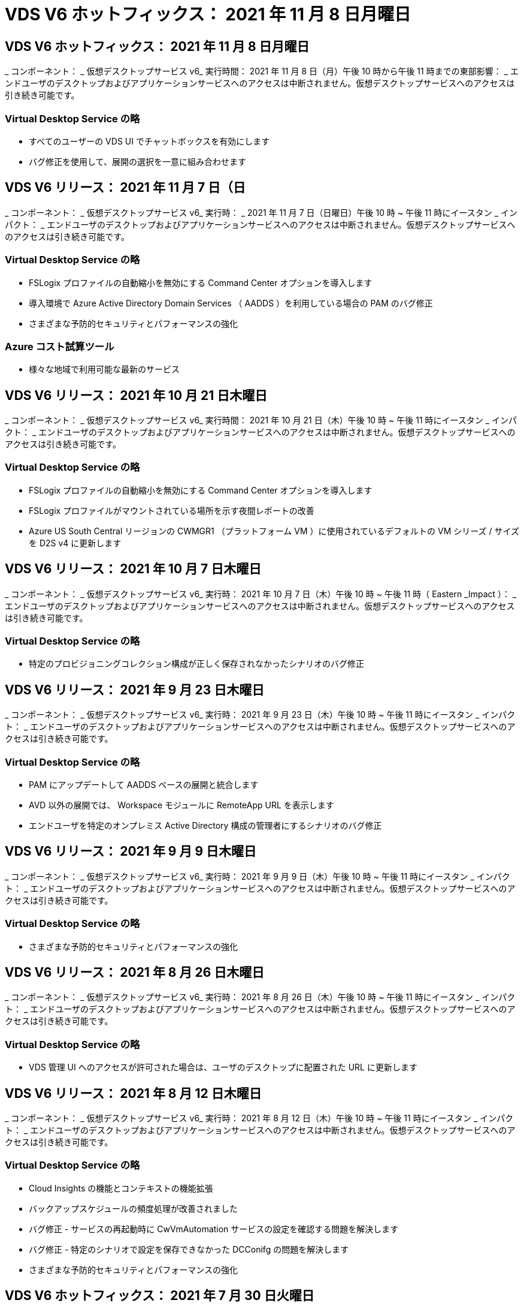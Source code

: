 = VDS V6 ホットフィックス： 2021 年 11 月 8 日月曜日




== VDS V6 ホットフィックス： 2021 年 11 月 8 日月曜日

_ コンポーネント： _ 仮想デスクトップサービス v6_ 実行時間： 2021 年 11 月 8 日（月）午後 10 時から午後 11 時までの東部影響： _ エンドユーザのデスクトップおよびアプリケーションサービスへのアクセスは中断されません。仮想デスクトップサービスへのアクセスは引き続き可能です。



=== Virtual Desktop Service の略

* すべてのユーザーの VDS UI でチャットボックスを有効にします
* バグ修正を使用して、展開の選択を一意に組み合わせます




== VDS V6 リリース： 2021 年 11 月 7 日（日

_ コンポーネント： _ 仮想デスクトップサービス v6_ 実行時： _ 2021 年 11 月 7 日（日曜日）午後 10 時 ~ 午後 11 時にイースタン _ インパクト： _ エンドユーザのデスクトップおよびアプリケーションサービスへのアクセスは中断されません。仮想デスクトップサービスへのアクセスは引き続き可能です。



=== Virtual Desktop Service の略

* FSLogix プロファイルの自動縮小を無効にする Command Center オプションを導入します
* 導入環境で Azure Active Directory Domain Services （ AADDS ）を利用している場合の PAM のバグ修正
* さまざまな予防的セキュリティとパフォーマンスの強化




=== Azure コスト試算ツール

* 様々な地域で利用可能な最新のサービス




== VDS V6 リリース： 2021 年 10 月 21 日木曜日

_ コンポーネント： _ 仮想デスクトップサービス v6_ 実行時間： 2021 年 10 月 21 日（木）午後 10 時 ~ 午後 11 時にイースタン _ インパクト： _ エンドユーザのデスクトップおよびアプリケーションサービスへのアクセスは中断されません。仮想デスクトップサービスへのアクセスは引き続き可能です。



=== Virtual Desktop Service の略

* FSLogix プロファイルの自動縮小を無効にする Command Center オプションを導入します
* FSLogix プロファイルがマウントされている場所を示す夜間レポートの改善
* Azure US South Central リージョンの CWMGR1 （プラットフォーム VM ）に使用されているデフォルトの VM シリーズ / サイズを D2S v4 に更新します




== VDS V6 リリース： 2021 年 10 月 7 日木曜日

_ コンポーネント： _ 仮想デスクトップサービス v6_ 実行時： 2021 年 10 月 7 日（木）午後 10 時 ~ 午後 11 時（ Eastern _Impact ）： _ エンドユーザのデスクトップおよびアプリケーションサービスへのアクセスは中断されません。仮想デスクトップサービスへのアクセスは引き続き可能です。



=== Virtual Desktop Service の略

* 特定のプロビジョニングコレクション構成が正しく保存されなかったシナリオのバグ修正




== VDS V6 リリース： 2021 年 9 月 23 日木曜日

_ コンポーネント： _ 仮想デスクトップサービス v6_ 実行時： 2021 年 9 月 23 日（木）午後 10 時 ~ 午後 11 時にイースタン _ インパクト： _ エンドユーザのデスクトップおよびアプリケーションサービスへのアクセスは中断されません。仮想デスクトップサービスへのアクセスは引き続き可能です。



=== Virtual Desktop Service の略

* PAM にアップデートして AADDS ベースの展開と統合します
* AVD 以外の展開では、 Workspace モジュールに RemoteApp URL を表示します
* エンドユーザを特定のオンプレミス Active Directory 構成の管理者にするシナリオのバグ修正




== VDS V6 リリース： 2021 年 9 月 9 日木曜日

_ コンポーネント： _ 仮想デスクトップサービス v6_ 実行時： 2021 年 9 月 9 日（木）午後 10 時 ~ 午後 11 時にイースタン _ インパクト： _ エンドユーザのデスクトップおよびアプリケーションサービスへのアクセスは中断されません。仮想デスクトップサービスへのアクセスは引き続き可能です。



=== Virtual Desktop Service の略

* さまざまな予防的セキュリティとパフォーマンスの強化




== VDS V6 リリース： 2021 年 8 月 26 日木曜日

_ コンポーネント： _ 仮想デスクトップサービス v6_ 実行時： 2021 年 8 月 26 日（木）午後 10 時 ~ 午後 11 時にイースタン _ インパクト： _ エンドユーザのデスクトップおよびアプリケーションサービスへのアクセスは中断されません。仮想デスクトップサービスへのアクセスは引き続き可能です。



=== Virtual Desktop Service の略

* VDS 管理 UI へのアクセスが許可された場合は、ユーザのデスクトップに配置された URL に更新します




== VDS V6 リリース： 2021 年 8 月 12 日木曜日

_ コンポーネント： _ 仮想デスクトップサービス v6_ 実行時： 2021 年 8 月 12 日（木）午後 10 時 ~ 午後 11 時にイースタン _ インパクト： _ エンドユーザのデスクトップおよびアプリケーションサービスへのアクセスは中断されません。仮想デスクトップサービスへのアクセスは引き続き可能です。



=== Virtual Desktop Service の略

* Cloud Insights の機能とコンテキストの機能拡張
* バックアップスケジュールの頻度処理が改善されました
* バグ修正 - サービスの再起動時に CwVmAutomation サービスの設定を確認する問題を解決します
* バグ修正 - 特定のシナリオで設定を保存できなかった DCConifg の問題を解決します
* さまざまな予防的セキュリティとパフォーマンスの強化




== VDS V6 ホットフィックス： 2021 年 7 月 30 日火曜日

_ コンポーネント： _ 仮想デスクトップサービス v6_ 実行時間： _ 2021 年 7 月 30 日 7 月 30 日（金）午後 7 時 ~ 午後 8 時（東部標準時）： _ エンドユーザのデスクトップおよびアプリケーションサービスへのアクセスは中断されません。仮想デスクトップサービスへのアクセスは引き続き可能です。



=== Virtual Desktop Service の略

* 自動化を容易にするための導入テンプレートの更新




== VDS V6 リリース： 2021 年 7 月 29 日木曜日

_ コンポーネント： _ 仮想デスクトップサービス v6_ 実行時間： 2021 年 7 月 29 日（木）午後 10 時 ~ 午後 11 時（東部標準時）： _ エンドユーザのデスクトップおよびアプリケーションサービスへのアクセスは中断されません。仮想デスクトップサービスへのアクセスは引き続き可能です。



=== Virtual Desktop Service の略

* バグ修正 - CWAgent が意図したとおりにインストールされなかった場合に、問題 for VMware の展開を解決します
* バグ修正 - 問題 for VMware の導入で、データの役割を持つサーバを作成しても意図したとおりに機能しない場合は解決します




== VDS V6 ホットフィックス： 2021 年 7 月 20 日火曜日

_ コンポーネント： _ 仮想デスクトップサービス v6_ 実行時： 2021 年 7 月 20 日（火）午後 10 時 ~ 午後 11 時 East_Impact ： _ エンドユーザのデスクトップおよびアプリケーションサービスへのアクセスは中断されません。仮想デスクトップサービスへのアクセスは引き続き可能です。



=== Virtual Desktop Service の略

* 問題を修正して、特定の構成において、異常に大量の API トラフィックを発生させます




== VDS 6.0 リリース： 2021 年 7 月 15 日木曜日

_Components ： _6.0 Virtual Desktop Service_When ： _ Thursday July 15, 2021 年 7 月 15 日午後 10 時 ～ 午後 11 時 East_Impact ： _ エンドユーザのデスクトップおよびアプリケーションサービスへのアクセスは中断されません。仮想デスクトップサービスへのアクセスは引き続き可能です。



=== Virtual Desktop Service の略

* Cloud Insights 統合の機能強化：ユーザごとのパフォーマンス指標をキャプチャし、ユーザコンテキストで表示します
* ANF プロビジョニング自動化の改善–お客様の Azure テナントにおけるプロバイダとしての NetApp の自動登録が改善されました
* 新しい AVD ワークスペースを作成する際のフレージングの調整
* さまざまな予防的セキュリティとパフォーマンスの強化




== VDS 6.0 リリース： 2021 年 6 月 24 日木曜日

_Components ： _6.0 Virtual Desktop Service_When ： _Thursday June 4th 、 2021 年 6 月 4 日午後 10 時 ～ 午後 11 時 Eastern _Impact ： _ エンドユーザのデスクトップおよびアプリケーションサービスへのアクセスは中断されません。仮想デスクトップサービスへのアクセスは引き続き可能です。


NOTE: 7 月 4 日ごろに予定を立てていたため、次の VDS リリースは 7 月 7 日 ( 木曜日 ) に予定されています。



=== Virtual Desktop Service の略

* Windows Virtual Desktop （ WVD ）が Azure Virtual Desktop （ AVD ）になったことを反映した更新
* Excel エクスポートでのユーザー名の書式設定に関するバグ修正
* カスタムブランドの HTML5 ログインページの構成が改善されました
* さまざまな予防的セキュリティとパフォーマンスの強化




=== コスト見積もり担当者

* Windows Virtual Desktop （ WVD ）が Azure Virtual Desktop （ AVD ）になったことを反映した更新
* 新しいリージョンで利用できるサービス / GPU VM が増えると、の更新が反映されます




== VDS 6.0 リリース： 2021 年 6 月 10 日木曜日

_Components ： _6.0 Virtual Desktop Service_When ： _Thursday June 10th 、 2021 年 6 月 10 日午後 10 時 ～ 23:00 Eastern _Impact ： _ エンドユーザのデスクトップおよびアプリケーションサービスへのアクセスは中断されません。仮想デスクトップサービスへのアクセスは引き続き可能です。



=== Virtual Desktop Service の略

* VM 用の HTML5 ブラウザベースの追加ゲートウェイ / アクセスポイントが見積もり可能になりました
* ホストプールを削除したあとのユーザルーティングが改善されました
* 管理対象外のホストプールをインポートするシナリオのバグ修正が想定どおりに機能していません
* さまざまな予防的セキュリティとパフォーマンスの強化




== VDS 6.0 リリース： 2021 年 6 月 10 日木曜日

_Components ： _6.0 Virtual Desktop Service_When ： _Thursday June 10 、 2021 の午後 10 時の東部 _Impact ： _ エンドユーザのデスクトップおよびアプリケーションサービスへのアクセスは中断されません。仮想デスクトップサービスへのアクセスは引き続き可能です。



=== 技術的な拡張：

* 各 VM にインストールされている .NET Framework のバージョンを v4.7.1 から v4.8.0 に更新します
* ローカルコントロールプレーンチームと他のエンティティの間で https ： // および TLS 1.2 以上を使用するバックエンドの追加的な適用
* Command Center の Delete Backup Operation のバグ修正–これで CWMGR1 のタイムゾーンが正しく参照されるようになりました
* Azure ファイル共有から Azure Files 共有に、 Command Center アクションの名前を変更します
* Azure Shared Image Gallery の命名規則が更新されました
* 同時ユーザログイン数の収集が改善されました
* CWMGR1 VM からの発信トラフィックを制限する場合は、 CWMGR1 からの発信トラフィックを許可するように更新します
* CWMGR1 からの発信トラフィックを制限しない場合は、ここで更新を行う必要はありません
* CWMGR1 からの発信トラフィックを制限する場合は、 vdctoolsapiprimary.azurewebsites.net へのアクセスを許可してください。注： vdctoolsapi.trafficmanager.net へのアクセスを許可する必要はなくなりました。




=== 導入の機能拡張：

* サーバ名でカスタムプレフィックスを将来サポートするための基盤を構築します
* Azure 環境でのプロセスの自動化と冗長性の強化
* Google Cloud Platform の導入に関する多数の導入自動化機能の強化
* Google Cloud Platform 環境での Windows Server 2019 のサポート
* Windows 10 20H2 EVD イメージのシナリオのサブセットに対するバグ修正




=== サービス提供の強化：

* Cloud Insights との統合により、ユーザエクスペリエンス、 VM 、ストレージの各レイヤにストリーミングパフォーマンスデータを提供します
* 最近アクセスした VDS ページにすばやく移動できる機能が導入されました
* Azure 環境のリスト（ユーザ、グループ、サーバ、アプリケーションなど）のロード時間が大幅に短縮されました
* ユーザー、グループ、サーバー、管理者、レポート、 など
* お客様が使用できる VDS MFA メソッドを制御できる機能を紹介します（お客様が希望しているのは E メールとSMS など）
* VDS セルフサービスパスワードリセット電子メール用のカスタマイズ可能な「差出人」フィールドを導入します
* VDS セルフサービスパスワードリセット電子メールのみを指定されたドメインに移動できるようにするオプションが導入されました（会社所有と個人用など）
* アカウントに E メールを追加して MFA またはセルフサービスのパスワードリセットを使用できるようにするためのプロンプトをユーザに表示する更新機能が導入されました
* 停止した導入を開始する場合は、導入環境内のすべての VM も開始します
* パフォーマンスの向上：新しく作成した Azure VM に割り当てる IP アドレスを決定します




== VDS 6.0 リリース： 2021 年 5 月 27 日木曜日

_Components ： _6.0 Virtual Desktop Service_when ： _Thursday May 27, 2021 の午後 10 時 ～ 午後 11 時 East_Impact ： _ エンドユーザのデスクトップおよびアプリケーションサービスへのアクセスは中断されません。仮想デスクトップサービスへのアクセスは引き続き可能です。



=== Virtual Desktop Service の略

* AVD ホストプール内のプールされたセッションホストの Connect で開始を導入します
* Cloud Insights の統合により、ユーザのパフォーマンス指標を紹介します
* [ サーバー ] タブをワークスペースモジュールでより目立つように表示します
* VM が VDS から削除された場合は、 Azure バックアップを使用して VM をリストアすることを許可します
* サーバへの接続機能の処理が改善されました
* 証明書を自動的に作成および更新するときの変数の処理が改善されました
* ドロップダウンメニューで X をクリックしても、選択内容が予想どおりにクリアされない問題のバグ修正
* SMS メッセージプロンプトの信頼性の向上と自動エラー処理
* User Support ロールの更新–ログインしているユーザのプロセスを終了できるようになりました
* さまざまな予防的セキュリティとパフォーマンスの強化




== VDS 6.0 リリース： 2021 年 5 月 13 日木曜日

_Components ： _6.0 Virtual Desktop Service_When ： 2021 年 5 月 13 日（木）午後 10 時 ～ 午後 11 時（ Eastern _Impact ： _ エンドユーザのデスクトップおよびアプリケーションサービスへのアクセスは中断されません。仮想デスクトップサービスへのアクセスは引き続き可能です。



=== Virtual Desktop Service の略

* 追加の AVD ホスト・プール・プロパティの導入
* バックエンドサービスの問題が発生した場合に、 Azure 環境で自動化の耐障害性を強化できます
* サーバーに接続機能を使用する場合は、新しいブラウザタブにサーバー名を追加します
* 各グループのユーザ数を表示します
* すべての環境でサーバへの接続機能の耐障害性が向上しています
* 組織およびエンドユーザ向けに MFA オプションを設定するための機能拡張が追加されました
+
** SMS が唯一の MFA オプションとして設定されている場合、は電話番号を要求しますが、メールアドレスは必要ありません
** 使用可能な MFA オプションが E メールのみに設定されている場合は、 E メールアドレスが必要ですが、電話番号は必要ありません
** SMS と電子メールの両方が MFA のオプションとして設定されている場合は、電子メールアドレスと電話番号の両方が必要です


* 明確な改善 - Azure ではスナップショットのサイズが返されないため、 Azure Backup スナップショットのサイズを削除します
* Azure 以外の環境でスナップショットを削除できるようになりました
* 特殊文字を使用する場合の AVD ホストプール作成のバグ修正
* リソースタブを使用したホストプールのワークロードのスケジューリングに関するバグ修正
* 一括ユーザーインポートをキャンセルしたときに表示されるエラーメッセージのバグ修正
* Provisioning Collection に追加されたアプリケーションの設定を使用したシナリオのバグ修正
* 通知 / メッセージを送信する E メールアドレスを更新します。 noreply@vds.netapp.com からメッセージが送信されます
+
** 受信メールアドレスを登録しているお客様は、このメールアドレスを追加する必要があります






== VDS 6.0 リリース： 2021 年 4 月 29 日木曜日

_Components ： _6.0 Virtual Desktop Service_When ： _ Thursday April 29,2021 の午後 10 時 ～ 午後 11 時 East_Impact ： _ エンドユーザのデスクトップおよびアプリケーションサービスへのアクセスは中断されません。仮想デスクトップサービスへのアクセスは引き続き可能です。



=== Virtual Desktop Service の略

* パーソナル AVD ホストプールの Connect で開始機能を導入します
* ワークスペースモジュールでストレージコンテキストを紹介します
* Cloud Insights 統合によるストレージ（ Azure NetApp Files ）監視の導入
+
** IOPS の監視
** レイテンシの監視
** 容量の監視


* VM クローニング処理のログが改善されました
* 特定のワークロードスケジューリングシナリオのバグ修正
* 特定のシナリオで VM のタイムゾーンが表示されないというバグ修正
* 特定のシナリオで AVD ユーザーをログアウトしないバグ修正
* ネットアップのブランドを反映するために自動生成される E メールが更新されます




== VDS 6.0 ホットフィックス： 2021 年 4 月 16 日金曜日

_Components ： _6.0 Virtual Desktop Service_When ： 2021 年 4 月 16 日（金）午後 10 時 ～ 午後 11 時（ Eastern _Impact ： _ エンドユーザのデスクトップおよびアプリケーションサービスへのアクセスは中断されません。仮想デスクトップサービスへのアクセスは引き続き可能です。



=== Virtual Desktop Service の略

* 証明書の自動管理を改善するために、最終日の更新後に発生した証明書の自動作成を使用して問題を解決します




== VDS 6.0 リリース： 2021 年 4 月 15 日木曜日

_Components ： _6.0 Virtual Desktop Service_When ： _ Thursday April 15,2021 の午後 10 時 ～ 午後 11 時 East_Impact ： _ エンドユーザのデスクトップおよびアプリケーションサービスへのアクセスは中断されません。仮想デスクトップサービスへのアクセスは引き続き可能です。



=== Virtual Desktop Service の略

* Cloud Insights 統合の強化：
+
** スキップされたフレーム–ネットワークリソースが不十分です
** スキップされたフレーム–クライアントリソースが不十分です
** スキップされたフレーム–サーバリソースが不十分です
** OS Disk –読み取りバイト数
** OS Disk –書き込みバイト数
** OS Disk – 1 秒あたりの読み取りバイト数
** OS Disk – 1 秒あたりの書き込みバイト数


* 導入モジュールのタスク履歴の更新–タスク履歴の処理が改善されました
* シナリオのサブセット内のディスクから Azure バックアップを CWMGR1 に復元できなかった問題のバグ修正
* 証明書が自動的に更新および作成されなかった問題のバグ修正
* 停止した展開がすぐに開始されなかった問題のバグ修正
* ワークスペースを作成するときに [ 状態 ] ドロップダウンリストに更新する - リストから [ 国 ] 項目を削除します
* ネットアップのブランドを反映した追加の更新




== VDS 6.0 ホットフィックス： 2021 年 4 月 7 日水曜日

_Components ： _6.0 Virtual Desktop Service_When ： 2021 年 4 月 7 日水曜日の午後 10 時 ～ 午後 11 時にイースタン・インパクト： _ エンドユーザのデスクトップおよびアプリケーション・サービスへのアクセスは中断されません。仮想デスクトップサービスへのアクセスは引き続き可能です。



=== Virtual Desktop Service の略

* Azure からの応答時間は徐々に変化するため、導入ウィザードで Azure クレデンシャルを入力する際に応答を待つ時間が増えています。




== VDS 6.0 リリース： 2021 年 4 月 1 日木曜日

_Components ： _6.0 Virtual Desktop Service_When ： _ Thursday April 1st 、 2021 の午後 10 時 ～ 午後 11 時 East_Impact ： _ エンドユーザのデスクトップおよびアプリケーションサービスへのアクセスは中断されません。仮想デスクトップサービスへのアクセスは引き続き可能です。



=== Virtual Desktop Service の略

* NetApp Cloud Insights の統合が更新されました。新しいストリーミングデータポイント：
+
** NVIDIA GPU のパフォーマンスデータ
** ラウンドトリップ時間
** ユーザー入力遅延


* エンドユーザからの接続を禁止するように VM が設定されている場合でも、サーバへの接続機能を更新して VM への管理接続を許可します
* 後続リリースでテーマとブランドを有効にするための API の機能強化
* HTML5 経由のサーバーまたは RDS ユーザーセッションへの HTML5 接続で使用可能なアクションメニューの可視性が向上しました
* アクティビティスクリプトイベントの名前でサポートされる文字数を増やします
* Provisioning Collections OS の選択肢をタイプ別に更新
+
** AVD および Windows 10 の場合は、 VDI 収集タイプを使用して、 Windows 10 OS が存在することを確認します
** Windows Server OS の場合は、 Shared コレクションタイプを使用します


* さまざまな予防的セキュリティとパフォーマンスの強化


